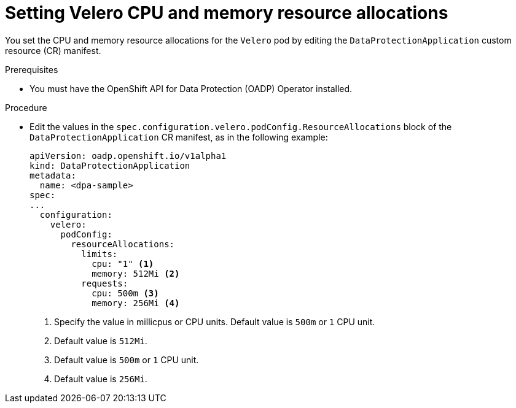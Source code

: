 // Module included in the following assemblies:
//
// * backup_and_restore/application_backup_and_restore/configuring-oadp.adoc

[id="oadp-setting-resource-limits-and-requests_{context}"]
= Setting Velero CPU and memory resource allocations

You set the CPU and memory resource allocations for the `Velero` pod by editing the  `DataProtectionApplication` custom resource (CR) manifest.

.Prerequisites

* You must have the OpenShift API for Data Protection (OADP) Operator installed.

.Procedure

* Edit the values in the `spec.configuration.velero.podConfig.ResourceAllocations` block of the `DataProtectionApplication` CR manifest, as in the following example:
+
[source,yaml]
----
apiVersion: oadp.openshift.io/v1alpha1
kind: DataProtectionApplication
metadata:
  name: <dpa-sample>
spec:
...
  configuration:
    velero:
      podConfig:
        resourceAllocations:
          limits:
            cpu: "1" <1>
            memory: 512Mi <2>
          requests:
            cpu: 500m <3>
            memory: 256Mi <4>
----
<1> Specify the value in millicpus or CPU units. Default value is `500m` or `1` CPU unit.
<2> Default value is `512Mi`.
<3> Default value is `500m` or `1` CPU unit.
<4> Default value is `256Mi`.
